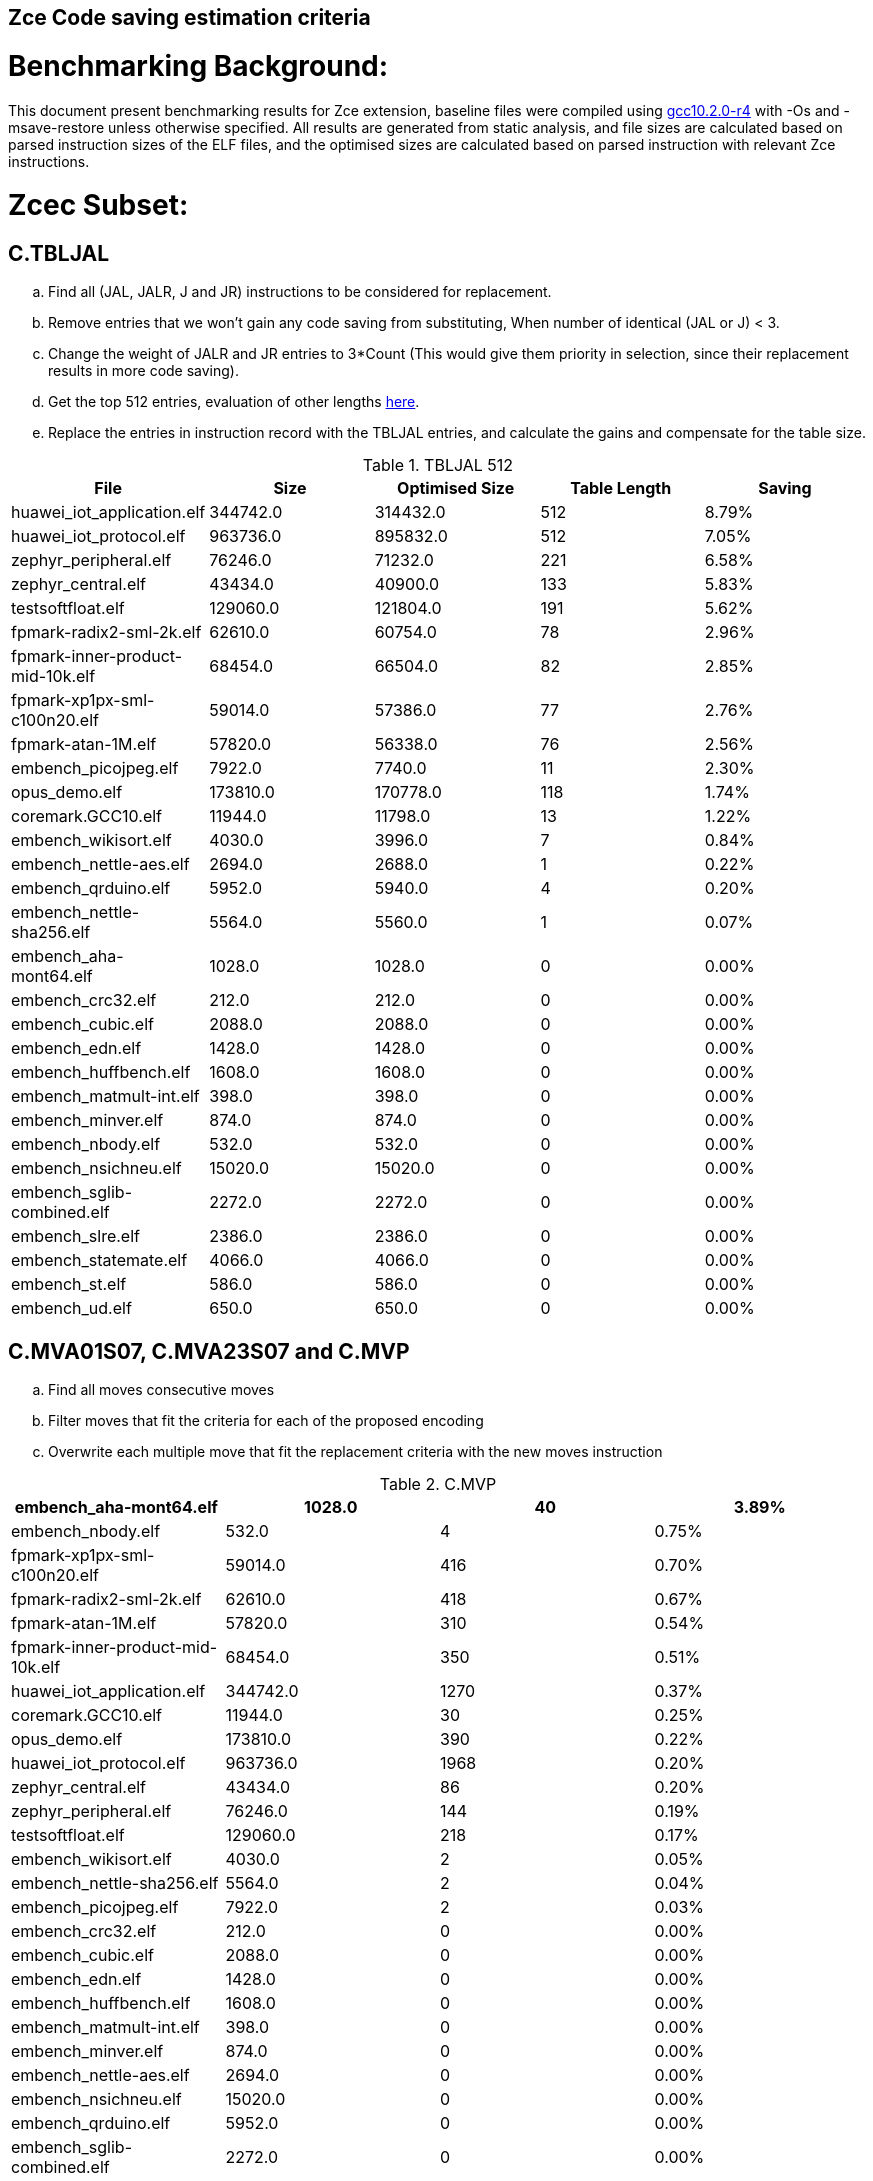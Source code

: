## Zce Code saving estimation criteria 


# Benchmarking Background: 
This document present benchmarking results for Zce extension, baseline files were compiled using https://buildbot.embecosm.com/job/riscv32-gcc-ubuntu1804-release/5/artifact/riscv32-embecosm-ubuntu1804-gcc10.2.0-r4.tar.gz[gcc10.2.0-r4] with -Os and -msave-restore unless otherwise specified. All results are generated from static analysis, and
file sizes are calculated based on parsed instruction sizes of the ELF files, and the optimised sizes are calculated based on parsed instruction with relevant Zce instructions. 



# Zcec Subset: 

## C.TBLJAL
.. Find all (JAL, JALR, J and JR) instructions to be considered for replacement.
.. Remove entries that we won't gain any code saving from substituting, When number of identical (JAL or J) <  3.
.. Change the weight of JALR and JR entries to 3*Count (This would give them priority in selection, since their replacement results in more code saving).
.. Get the top 512 entries, evaluation of other lengths  xref:#shorter-table-length-for-tbljal[here].
.. Replace the entries in instruction record with the TBLJAL entries, and calculate the gains and compensate for the table size.


.TBLJAL 512 
[options="header", format="csv"]
|=======================
File , Size,Optimised Size, Table Length, Saving
huawei_iot_application.elf,344742.0,314432.0,512,8.79%
huawei_iot_protocol.elf,963736.0,895832.0,512,7.05%
zephyr_peripheral.elf,76246.0,71232.0,221,6.58%
zephyr_central.elf,43434.0,40900.0,133,5.83%
testsoftfloat.elf,129060.0,121804.0,191,5.62%
fpmark-radix2-sml-2k.elf,62610.0,60754.0,78,2.96%
fpmark-inner-product-mid-10k.elf,68454.0,66504.0,82,2.85%
fpmark-xp1px-sml-c100n20.elf,59014.0,57386.0,77,2.76%
fpmark-atan-1M.elf,57820.0,56338.0,76,2.56%
embench_picojpeg.elf,7922.0,7740.0,11,2.30%
opus_demo.elf,173810.0,170778.0,118,1.74%
coremark.GCC10.elf,11944.0,11798.0,13,1.22%
embench_wikisort.elf,4030.0,3996.0,7,0.84%
embench_nettle-aes.elf,2694.0,2688.0,1,0.22%
embench_qrduino.elf,5952.0,5940.0,4,0.20%
embench_nettle-sha256.elf,5564.0,5560.0,1,0.07%
embench_aha-mont64.elf,1028.0,1028.0,0,0.00%
embench_crc32.elf,212.0,212.0,0,0.00%
embench_cubic.elf,2088.0,2088.0,0,0.00%
embench_edn.elf,1428.0,1428.0,0,0.00%
embench_huffbench.elf,1608.0,1608.0,0,0.00%
embench_matmult-int.elf,398.0,398.0,0,0.00%
embench_minver.elf,874.0,874.0,0,0.00%
embench_nbody.elf,532.0,532.0,0,0.00%
embench_nsichneu.elf,15020.0,15020.0,0,0.00%
embench_sglib-combined.elf,2272.0,2272.0,0,0.00%
embench_slre.elf,2386.0,2386.0,0,0.00%
embench_statemate.elf,4066.0,4066.0,0,0.00%
embench_st.elf,586.0,586.0,0,0.00%
embench_ud.elf,650.0,650.0,0,0.00%
|=======================

## C.MVA01S07, C.MVA23S07 and C.MVP
.. Find all moves consecutive moves
.. Filter moves that fit the criteria for each of the proposed encoding
.. Overwrite each multiple move that fit the replacement criteria  with the new moves instruction

.C.MVP
[options="header", format="csv"]
|=======================
// FIXME  HEADER !
embench_aha-mont64.elf,1028.0,40,3.89%
embench_nbody.elf,532.0,4,0.75%
fpmark-xp1px-sml-c100n20.elf,59014.0,416,0.70%
fpmark-radix2-sml-2k.elf,62610.0,418,0.67%
fpmark-atan-1M.elf,57820.0,310,0.54%
fpmark-inner-product-mid-10k.elf,68454.0,350,0.51%
huawei_iot_application.elf,344742.0,1270,0.37%
coremark.GCC10.elf,11944.0,30,0.25%
opus_demo.elf,173810.0,390,0.22%
huawei_iot_protocol.elf,963736.0,1968,0.20%
zephyr_central.elf,43434.0,86,0.20%
zephyr_peripheral.elf,76246.0,144,0.19%
testsoftfloat.elf,129060.0,218,0.17%
embench_wikisort.elf,4030.0,2,0.05%
embench_nettle-sha256.elf,5564.0,2,0.04%
embench_picojpeg.elf,7922.0,2,0.03%
embench_crc32.elf,212.0,0,0.00%
embench_cubic.elf,2088.0,0,0.00%
embench_edn.elf,1428.0,0,0.00%
embench_huffbench.elf,1608.0,0,0.00%
embench_matmult-int.elf,398.0,0,0.00%
embench_minver.elf,874.0,0,0.00%
embench_nettle-aes.elf,2694.0,0,0.00%
embench_nsichneu.elf,15020.0,0,0.00%
embench_qrduino.elf,5952.0,0,0.00%
embench_sglib-combined.elf,2272.0,0,0.00%
embench_slre.elf,2386.0,0,0.00%
embench_statemate.elf,4066.0,0,0.00%
embench_st.elf,586.0,0,0.00%
embench_ud.elf,650.0,0,0.00%
|=======================

.MVAxxSyy
[options="header", format="csv"]
|=======================
,Size,MVA01S07,MVA23S07,Total
fpmark-xp1px-sml-c100n20.elf,59014,0.81%,0.28%,1.09%
fpmark-radix2-sml-2k.elf,62610,0.76%,0.26%,1.02%
fpmark-inner-product-mid-10k.elf,68454,0.81%,0.17%,0.98%
fpmark-atan-1M.elf,57820,0.70%,0.18%,0.88%
embench_aha-mont64.elf,1028,0.19%,0.58%,0.77%
embench_wikisort.elf,4030,0.55%,0.15%,0.70%
coremark.GCC10.elf,11944,0.52%,0.10%,0.62%
zephyr_central.elf,43434,0.50%,0.01%,0.51%
embench_huffbench.elf,1608,0.37%,0.12%,0.49%
testsoftfloat.elf,129060,0.34%,0.14%,0.48%
zephyr_peripheral.elf,76246,0.43%,0.01%,0.44%
opus_demo.elf,173810,0.32%,0.12%,0.44%
huawei_iot_application.elf,344742,0.31%,0.10%,0.41%
embench_qrduino.elf,5952,0.34%,0.00%,0.34%
huawei_iot_protocol.elf,963736,0.23%,0.07%,0.30%
embench_sglib-combined.elf,2272,0.26%,0.00%,0.26%
embench_cubic.elf,2088,0.19%,0.00%,0.19%
embench_nettle-sha256.elf,5564,0.11%,0.00%,0.11%
embench_slre.elf,2386,0.00%,0.08%,0.08%
embench_nettle-aes.elf,2694,0.07%,0.00%,0.07%
embench_picojpeg.elf,7922,0.03%,0.00%,0.03%
embench_crc32.elf,212,0.00%,0.00%,0.00%
embench_edn.elf,1428,0.00%,0.00%,0.00%
embench_matmult-int.elf,398,0.00%,0.00%,0.00%
embench_minver.elf,874,0.00%,0.00%,0.00%
embench_nbody.elf,532,0.00%,0.00%,0.00%
embench_nsichneu.elf,15020,0.00%,0.00%,0.00%
embench_statemate.elf,4066,0.00%,0.00%,0.00%
embench_st.elf,586,0.00%,0.00%,0.00%
embench_ud.elf,650,0.00%,0.00%,0.00%
|=======================

## C.SBSP, C.LBUSP, C.SHSP and C.LHUSP
.. Find all SB / LBU instructions
.. Replace all the ones that match the following criteria with the proposed compressed instruction
... Stack relative
... Reg name > 7 and Reg name < 16
... Immediate value:
.... Less than 2^5 for C.SBSP and C.LBUSP
.... Less than 2^6 and is even for C.SHSP and C.C.LHUSP

.SP Relative Store and Load
[options="header", format="csv"]
|=======================
,Size,sp_lbu,sp_sb,sp_lhu,sp_sh,Total
huawei_iot_protocol,963736,0.14%,0.20%,0.09%,0.17%,0.60%
huawei_iot_application,344742,0.13%,0.18%,0.11%,0.18%,0.60%
zephyr_central,43434,0.08%,0.20%,0.04%,0.19%,0.51%
zephyr_peripheral,76246,0.06%,0.15%,0.03%,0.14%,0.38%
coremark,11944,0.00%,0.02%,0.00%,0.18%,0.20%
testsoftfloat,129060,0.06%,0.01%,0.00%,0.00%,0.07%
fpmark-radix2-sml-2k,62610,0.00%,0.01%,0.01%,0.03%,0.05%
fpmark-atan-1M,57820,0.00%,0.01%,0.01%,0.03%,0.05%
fpmark-inner-product-mid-10k,68454,0.00%,0.01%,0.01%,0.03%,0.05%
embench_picojpeg,7922,0.05%,0.00%,0.00%,0.00%,0.05%
fpmark-xp1px-sml-c100n20,59014,0.00%,0.01%,0.00%,0.01%,0.02%
embench_qrduino,5952,0.00%,0.00%,0.00%,0.00%,0.00%
embench_wikisort,4030,0.00%,0.00%,0.00%,0.00%,0.00%
embench_ud,650,0.00%,0.00%,0.00%,0.00%,0.00%
embench_st,586,0.00%,0.00%,0.00%,0.00%,0.00%
embench_statemate,4066,0.00%,0.00%,0.00%,0.00%,0.00%
embench_slre,2386,0.00%,0.00%,0.00%,0.00%,0.00%
embench_sglib-combined,2272,0.00%,0.00%,0.00%,0.00%,0.00%
embench_nettle-aes,2694,0.00%,0.00%,0.00%,0.00%,0.00%
embench_nsichneu,15020,0.00%,0.00%,0.00%,0.00%,0.00%
embench_nettle-sha256,5564,0.00%,0.00%,0.00%,0.00%,0.00%
embench_nbody,532,0.00%,0.00%,0.00%,0.00%,0.00%
embench_minver,874,0.00%,0.00%,0.00%,0.00%,0.00%
embench_matmult-int,398,0.00%,0.00%,0.00%,0.00%,0.00%
embench_huffbench,1608,0.00%,0.00%,0.00%,0.00%,0.00%
embench_edn,1428,0.00%,0.00%,0.00%,0.00%,0.00%
embench_cubic,2088,0.00%,0.00%,0.00%,0.00%,0.00%
embench_crc32,212,0.00%,0.00%,0.00%,0.00%,0.00%
embench_aha-mont64,1028,0.00%,0.00%,0.00%,0.00%,0.00%
opus_demo,173810,0.00%,0.00%,0.00%,0.00%,0.00%
|=======================


## C.SEXT.B C.SEXT.H 
.. Find all srai instructions dependent on slli
.. Replace the ones that match the replacement criteria

[options="header", format="csv"]
|=======================
,Size,sext_B,sext_H,Total
embench_edn,1428,1.12%,1.82%,2.94%
embench_picojpeg,7922,0.76%,1.72%,2.48%
opus_demo,173810,0.32%,0.53%,0.85%
coremark,11944,0.15%,0.28%,0.43%
embench_qrduino,5952,0.13%,0.13%,0.26%
testsoftfloat,129060,0.02%,0.10%,0.12%
embench_sglib-combined,2272,0.00%,0.09%,0.09%
huawei_iot_protocol,963736,0.01%,0.03%,0.04%
huawei_iot_application,344742,0.01%,0.02%,0.03%
zephyr_central,43434,0.00%,0.00%,0.00%
embench_slre,2386,0.00%,0.00%,0.00%
fpmark-radix2-sml-2k,62610,0.00%,0.00%,0.00%
fpmark-inner-product-mid-10k,68454,0.00%,0.00%,0.00%
fpmark-atan-1M,57820,0.00%,0.00%,0.00%
embench_wikisort,4030,0.00%,0.00%,0.00%
embench_ud,650,0.00%,0.00%,0.00%
embench_st,586,0.00%,0.00%,0.00%
embench_statemate,4066,0.00%,0.00%,0.00%
fpmark-xp1px-sml-c100n20,59014,0.00%,0.00%,0.00%
embench_nettle-aes,2694,0.00%,0.00%,0.00%
embench_nsichneu,15020,0.00%,0.00%,0.00%
embench_nettle-sha256,5564,0.00%,0.00%,0.00%
embench_nbody,532,0.00%,0.00%,0.00%
embench_minver,874,0.00%,0.00%,0.00%
embench_matmult-int,398,0.00%,0.00%,0.00%
embench_huffbench,1608,0.00%,0.00%,0.00%
embench_cubic,2088,0.00%,0.00%,0.00%
embench_crc32,212,0.00%,0.00%,0.00%
embench_aha-mont64,1028,0.00%,0.00%,0.00%
zephyr_peripheral,76246,0.00%,0.00%,0.00%
|=======================


## C.ZEXT.B C.ZEXT.H
.. Find all stli instructions dependent on slli
.. Replace the ones that match the replacement criteria#

[options="header", format="csv"]
|=======================
,Size,zext_B,zext_H,Total
embench_edn,1428,1.68%,2.38%,4.06%
embench_picojpeg,7922,1.14%,1.97%,3.11%
testsoftfloat,129060,0.28%,0.56%,0.84%
coremark,11944,0.15%,0.67%,0.82%
huawei_iot_application,344742,0.17%,0.59%,0.76%
zephyr_central,43434,0.15%,0.39%,0.54%
huawei_iot_protocol,963736,0.09%,0.43%,0.52%
fpmark-xp1px-sml-c100n20,59014,0.19%,0.24%,0.43%
fpmark-radix2-sml-2k,62610,0.18%,0.23%,0.41%
fpmark-atan-1M,57820,0.17%,0.23%,0.40%
zephyr_peripheral,76246,0.11%,0.26%,0.37%
fpmark-inner-product-mid-10k,68454,0.14%,0.19%,0.33%
opus_demo,173810,0.07%,0.13%,0.20%
embench_nettle-sha256,5564,0.00%,0.04%,0.04%
embench_ud,650,0.00%,0.00%,0.00%
embench_st,586,0.00%,0.00%,0.00%
embench_statemate,4066,0.00%,0.00%,0.00%
embench_slre,2386,0.00%,0.00%,0.00%
embench_sglib-combined,2272,0.00%,0.00%,0.00%
embench_qrduino,5952,0.00%,0.00%,0.00%
embench_nsichneu,15020,0.00%,0.00%,0.00%
embench_cubic,2088,0.00%,0.00%,0.00%
embench_nettle-aes,2694,0.00%,0.00%,0.00%
embench_nbody,532,0.00%,0.00%,0.00%
embench_minver,874,0.00%,0.00%,0.00%
embench_matmult-int,398,0.00%,0.00%,0.00%
embench_huffbench,1608,0.00%,0.00%,0.00%
embench_crc32,212,0.00%,0.00%,0.00%
embench_aha-mont64,1028,0.00%,0.00%,0.00%
embench_wikisort,4030,0.00%,0.00%,0.00%
|=======================


## C.LSBNOT 
.. Find all XORI instructions and replace all  the ones that has immediate = 1 with C.LSBNOT  and change WoE to 16

.C.LSBNOT
[options="header", format="csv"]
|=======================
File name,File Size,Optimised File,Savings
embench_aha-mont64,1028.0,1026.0,0.19%
embench_slre,2386.0,2382.0,0.17%
embench_qrduino,5952.0,5946.0,0.10%
embench_sglib-combined,2272.0,2270.0,0.09%
testsoftfloat,129060.0,129004.0,0.04%
opus_demo,173810.0,173752.0,0.03%
fpmark-atan-1M,57820.0,57806.0,0.02%
fpmark-inner-product-mid-10k,68454.0,68442.0,0.02%
fpmark-radix2-sml-2k,62610.0,62598.0,0.02%
fpmark-xp1px-sml-c100n20,59014.0,59002.0,0.02%
huawei_iot_protocol,963736.0,963498.0,0.02%
huawei_iot_application,344742.0,344700.0,0.01%
zephyr_central,43434.0,43428.0,0.01%
zephyr_peripheral,76246.0,76238.0,0.01%
coremark,11944.0,11944.0,0.00%
embench_crc32,212.0,212.0,0.00%
embench_cubic,2088.0,2088.0,0.00%
embench_edn,1428.0,1428.0,0.00%
embench_huffbench,1608.0,1608.0,0.00%
embench_matmult-int,398.0,398.0,0.00%
embench_minver,874.0,874.0,0.00%
embench_nbody,532.0,532.0,0.00%
embench_nettle-aes,2694.0,2694.0,0.00%
embench_nettle-sha256,5564.0,5564.0,0.00%
embench_nsichneu,15020.0,15020.0,0.00%
embench_picojpeg,7922.0,7922.0,0.00%
embench_statemate,4066.0,4066.0,0.00%
embench_st,586.0,586.0,0.00%
embench_ud,650.0,650.0,0.00%
embench_wikisort,4030.0,4030.0,0.00%
|=======================

## C.MUL
.. Find all multiplication instructions
.. Replace all the ones that match the following criteria with the C.MUL and overwrite WoE to 16 
...  Dst and Src (Reg name > 7 and Reg name < 16)

.C.MUL
[options="header", format="csv"]
|=======================
File name,File Size,Optimised File,Savings
embench_aha-mont64,1028.0,1026.0,0.19%
embench_slre,2386.0,2382.0,0.17%
embench_qrduino,5952.0,5946.0,0.10%
embench_sglib-combined,2272.0,2270.0,0.09%
testsoftfloat,129060.0,129004.0,0.04%
opus_demo,173810.0,173752.0,0.03%
fpmark-atan-1M,57820.0,57806.0,0.02%
fpmark-inner-product-mid-10k,68454.0,68442.0,0.02%
fpmark-radix2-sml-2k,62610.0,62598.0,0.02%
fpmark-xp1px-sml-c100n20,59014.0,59002.0,0.02%
huawei_iot_protocol,963736.0,963498.0,0.02%
huawei_iot_application,344742.0,344700.0,0.01%
zephyr_central,43434.0,43428.0,0.01%
zephyr_peripheral,76246.0,76238.0,0.01%
coremark,11944.0,11944.0,0.00%
embench_crc32,212.0,212.0,0.00%
embench_cubic,2088.0,2088.0,0.00%
embench_edn,1428.0,1428.0,0.00%
embench_huffbench,1608.0,1608.0,0.00%
embench_matmult-int,398.0,398.0,0.00%
embench_minver,874.0,874.0,0.00%
embench_nbody,532.0,532.0,0.00%
embench_nettle-aes,2694.0,2694.0,0.00%
embench_nettle-sha256,5564.0,5564.0,0.00%
embench_nsichneu,15020.0,15020.0,0.00%
embench_picojpeg,7922.0,7922.0,0.00%
embench_statemate,4066.0,4066.0,0.00%
embench_st,586.0,586.0,0.00%
embench_ud,650.0,650.0,0.00%
embench_wikisort,4030.0,4030.0,0.00%
|=======================

## C.SEXT.W and C.ZEXT.W  (No logic yet !!)


# Zces Subset: 

## C.PUSH
.. Traverse functions prologue 
.. Find negative stack adjustments
.. Find all stack relative store that has a negative offset and fits within the range 
_(abs(int(current_entry["Immediate"])+int(stack_adj_push[-1]["Adj"]["Immediate"])) < 60)_

.. Stop search at HOBs 
.. Check what is the maximum number of registers that we can fit in our replacement criteria
_rcount = { 0: ("ra",), 1: ("ra", "s0"),2: ("ra", "s0-s1"),3: ("ra", "s0-s2"),4:("ra", "s0-s3"),5: ("ra", "s0-s5"),6: ("ra", "s0-s8"),7: ("ra", "s0-s11")}_

.PUSH_POP
[options="header", format="csv"]
|=======================
|=======================


.. Replace all instructions that fit the replacement criteria with the correct push instruction 

## C.POP and C.POPRET 
.. Traverse functions in reverse starting from epilogue
.. Find positive stack adjustments 
.. Find all stack relative  Load words that has positive offsets and fit within the range 
.. Stop search at HOBs 
.. Check what is the maximum number of registers that we can fit in our replacement criteria
.. Replace all instructions that fit the replacement criteria with the correct POP/POPRET instruction 

# Zced Subset: 

## C.DECBGEZ 
	. NO LOGIC YET

## C.SB & C.LBU & C.SH and C.LHU
.. Find all SB / LBU / SH / LHU instructions
.. Replace all the ones that match the following criteria with the proposed compressed instruction
.. Immediate value Less than 2^4

.C.LBU et al
[options="header", format="csv"]
|=======================
,Size,clwsw_lbu,clwsw_lhu,clwsw_sb,clwsw_sh,Total
embench_statemate,4066,9.20%,0.00%,12.64%,0.05%,21.89%
embench_qrduino,5952,7.36%,0.00%,2.49%,0.00%,9.85%
embench_nettle-aes,2694,6.01%,0.00%,2.38%,0.00%,8.39%
embench_picojpeg,7922,2.75%,0.68%,3.13%,1.34%,7.90%
zephyr_central,43434,2.19%,0.57%,1.52%,0.38%,4.66%
huawei_iot_protocol,963736,1.87%,0.67%,1.37%,0.49%,4.40%
zephyr_peripheral,76246,1.92%,0.41%,1.09%,0.26%,3.68%
embench_slre,2386,3.44%,0.00%,0.00%,0.00%,3.44%
huawei_iot_application,344742,1.34%,0.58%,0.92%,0.37%,3.21%
embench_edn,1428,0.00%,0.98%,0.00%,1.96%,2.94%
embench_sglib-combined,2272,1.41%,0.00%,1.06%,0.00%,2.47%
coremark,11944,0.45%,0.57%,0.27%,0.69%,1.98%
embench_huffbench,1608,1.00%,0.00%,0.87%,0.00%,1.87%
testsoftfloat,129060,1.06%,0.31%,0.25%,0.18%,1.80%
fpmark-atan-1M,57820,0.55%,0.22%,0.19%,0.23%,1.19%
fpmark-xp1px-sml-c100n20,59014,0.53%,0.21%,0.18%,0.21%,1.13%
fpmark-radix2-sml-2k,62610,0.50%,0.20%,0.18%,0.21%,1.09%
fpmark-inner-product-mid-10k,68454,0.46%,0.19%,0.16%,0.19%,1.00%
opus_demo,173810,0.15%,0.06%,0.15%,0.19%,0.55%
embench_nettle-sha256,5564,0.25%,0.04%,0.25%,0.00%,0.54%
embench_aha-mont64,1028,0.00%,0.00%,0.00%,0.00%,0.00%
embench_crc32,212,0.00%,0.00%,0.00%,0.00%,0.00%
embench_cubic,2088,0.00%,0.00%,0.00%,0.00%,0.00%
embench_matmult-int,398,0.00%,0.00%,0.00%,0.00%,0.00%
embench_minver,874,0.00%,0.00%,0.00%,0.00%,0.00%
embench_nbody,532,0.00%,0.00%,0.00%,0.00%,0.00%
embench_nsichneu,15020,0.00%,0.00%,0.00%,0.00%,0.00%
embench_st,586,0.00%,0.00%,0.00%,0.00%,0.00%
embench_ud,650,0.00%,0.00%,0.00%,0.00%,0.00%
embench_wikisort,4030,0.00%,0.00%,0.00%,0.00%,0.00%
|=======================


# Appendix:

## Other variations of double move 
[options="header", format="csv"]
|=======================
,Size,MVA01S03,MVA23S03,MVP_EO_EO_SN,MVP_E_EO_SN,MVP_E_E_SN,MVP_E_E_S
embench_aha-mont64.elf,1028,0.00%,0.39%,4.28%,4.28%,4.28%,0.39%
fpmark-xp1px-sml-c100n20.elf,59014,0.53%,0.15%,2.09%,1.83%,1.52%,0.82%
fpmark-radix2-sml-2k.elf,62610,0.50%,0.13%,1.98%,1.74%,1.44%,0.77%
fpmark-atan-1M.elf,57820,0.49%,0.09%,1.65%,1.43%,1.17%,0.63%
fpmark-inner-product-mid-10k.elf,68454,0.53%,0.08%,1.57%,1.36%,1.12%,0.61%
coremark.GCC10.elf,11944,0.47%,0.05%,0.69%,0.57%,0.47%,0.22%
opus_demo.elf,173810,0.17%,0.06%,0.74%,0.64%,0.54%,0.31%
embench_nbody.elf,532,0.00%,0.00%,0.75%,0.75%,0.75%,0.00%
testsoftfloat.elf,129060,0.17%,0.08%,0.78%,0.54%,0.40%,0.23%
zephyr_central.elf,43434,0.38%,0.01%,0.62%,0.49%,0.39%,0.19%
huawei_iot_application.elf,344742,0.22%,0.06%,0.56%,0.52%,0.45%,0.08%
zephyr_peripheral.elf,76246,0.32%,0.01%,0.58%,0.46%,0.34%,0.15%
embench_wikisort.elf,4030,0.25%,0.00%,0.50%,0.25%,0.20%,0.15%
huawei_iot_protocol.elf,963736,0.15%,0.04%,0.40%,0.34%,0.27%,0.07%
embench_cubic.elf,2088,0.00%,0.00%,0.29%,0.29%,0.29%,0.29%
embench_sglib-combined.elf,2272,0.18%,0.00%,0.18%,0.18%,0.09%,0.09%
embench_huffbench.elf,1608,0.00%,0.00%,0.25%,0.25%,0.00%,0.00%
embench_nettle-aes.elf,2694,0.07%,0.00%,0.07%,0.07%,0.07%,0.07%
embench_qrduino.elf,5952,0.24%,0.00%,0.03%,0.00%,0.00%,0.00%
embench_slre.elf,2386,0.00%,0.00%,0.17%,0.08%,0.00%,0.00%
embench_nettle-sha256.elf,5564,0.11%,0.00%,0.04%,0.04%,0.04%,0.00%
embench_picojpeg.elf,7922,0.03%,0.00%,0.05%,0.05%,0.05%,0.03%
embench_crc32.elf,212,0.00%,0.00%,0.00%,0.00%,0.00%,0.00%
embench_edn.elf,1428,0.00%,0.00%,0.00%,0.00%,0.00%,0.00%
embench_matmult-int.elf,398,0.00%,0.00%,0.00%,0.00%,0.00%,0.00%
embench_minver.elf,874,0.00%,0.00%,0.00%,0.00%,0.00%,0.00%
embench_nsichneu.elf,15020,0.00%,0.00%,0.00%,0.00%,0.00%,0.00%
embench_statemate.elf,4066,0.00%,0.00%,0.00%,0.00%,0.00%,0.00%
embench_st.elf,586,0.00%,0.00%,0.00%,0.00%,0.00%,0.00%
embench_ud.elf,650,0.00%,0.00%,0.00%,0.00%,0.00%,0.00%
|=======================

## Shorter table length for TBLJAL
[options="header", format="csv"]
|=======================
File Name,File Size,128 Max,,256 Max,
huawei_iot_application.elf,344742,128,8.05%,256,8.51%
zephyr_peripheral.elf,76246,128,6.24%,221,6.58%
zephyr_central.elf,43434,128,5.81%,133,5.83%
huawei_iot_protocol.elf,963736,128,5.77%,256,6.41%
fpmark-radix2-sml-2k.elf,62610,78,2.96%,78,2.96%
fpmark-inner-product-mid-10k.elf,68454,82,2.85%,82,2.85%
fpmark-xp1px-sml-c100n20.elf,59014,77,2.76%,77,2.76%
fpmark-atan-1M.elf,57820,76,2.56%,76,2.56%
embench_picojpeg.elf,7922,11,2.30%,11,2.30%
embench_wikisort.elf,4030,7,0.84%,7,0.84%
embench_nettle-aes.elf,2694,1,0.22%,1,0.22%
embench_qrduino.elf,5952,4,0.20%,4,0.20%
embench_nettle-sha256.elf,5564,1,0.07%,1,0.07%
embench_aha-mont64.elf,1028,0,0.00%,0,0.00%
embench_crc32.elf,212,0,0.00%,0,0.00%
embench_cubic.elf,2088,0,0.00%,0,0.00%
embench_edn.elf,1428,0,0.00%,0,0.00%
embench_huffbench.elf,1608,0,0.00%,0,0.00%
embench_matmult-int.elf,398,0,0.00%,0,0.00%
embench_minver.elf,874,0,0.00%,0,0.00%
embench_nbody.elf,532,0,0.00%,0,0.00%
embench_nsichneu.elf,15020,0,0.00%,0,0.00%
embench_sglib-combined.elf,2272,0,0.00%,0,0.00%
embench_slre.elf,2386,0,0.00%,0,0.00%
embench_st.elf,586,0,0.00%,0,0.00%
embench_statemate.elf,4066,0,0.00%,0,0.00%
embench_ud.elf,650,0,0.00%,0,0.00%
|=======================


## 5 Bit immediate field for C.LBU et al
[options="header", format="csv"]
|=======================
Filename,Size,c.lbu,c.lhu,c.sb,c.sh
huawei_iot_protocol.elf,963736,2.26%,0.84%,1.80%,0.72%
huawei_iot_application.elf,344742,1.61%,0.66%,1.15%,0.53%
zephyr_peripheral.elf,76246,2.00%,0.50%,1.24%,0.38%
fpmark-inner-product-mid-10k.elf,68454,0.46%,0.19%,0.17%,0.21%
fpmark-radix2-sml-2k.elf,62610,0.51%,0.21%,0.18%,0.23%
fpmark-xp1px-sml-c100n20.elf,59014,0.54%,0.21%,0.18%,0.22%
fpmark-atan-1M.elf,57820,0.55%,0.23%,0.20%,0.25%
zephyr_central.elf,43434,2.28%,0.72%,1.75%,0.51%
embench_nsichneu.elf,15020,0.00%,0.00%,0.00%,0.00%
embench_picojpeg.elf,7922,2.80%,0.68%,3.13%,1.39%
embench_qrduino.elf,5952,7.36%,0.00%,2.49%,0.00%
embench_nettle-sha256.elf,5564,0.25%,0.04%,0.25%,0.00%
embench_statemate.elf,4066,9.94%,0.00%,13.58%,0.05%
embench_wikisort.elf,4030,0.00%,0.00%,0.00%,0.00%
embench_nettle-aes.elf,2694,6.01%,0.00%,2.38%,0.00%
embench_slre.elf,2386,3.44%,0.00%,0.00%,0.00%
embench_sglib-combined.elf,2272,1.41%,0.00%,1.06%,0.00%
embench_cubic.elf,2088,0.00%,0.00%,0.00%,0.00%
embench_huffbench.elf,1608,1.00%,0.00%,0.87%,0.00%
embench_edn.elf,1428,0.00%,0.98%,0.00%,1.96%
embench_aha-mont64.elf,1028,0.00%,0.00%,0.00%,0.00%
embench_minver.elf,874,0.00%,0.00%,0.00%,0.00%
embench_ud.elf,650,0.00%,0.00%,0.00%,0.00%
embench_st.elf,586,0.00%,0.00%,0.00%,0.00%
embench_nbody.elf,532,0.00%,0.00%,0.00%,0.00%
embench_matmult-int.elf,398,0.00%,0.00%,0.00%,0.00%
embench_crc32.elf,212,0.00%,0.00%,0.00%,0.00%
|=======================
